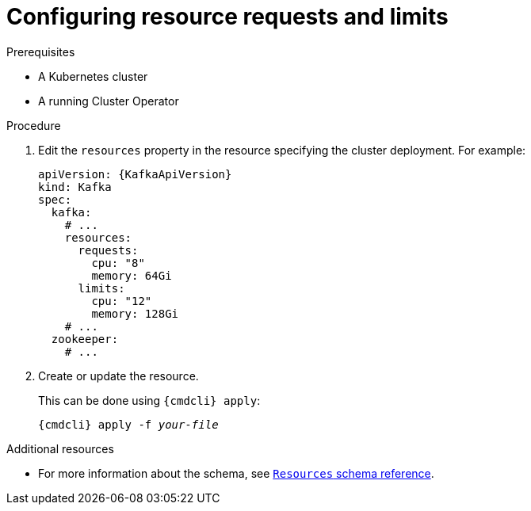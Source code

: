 // Module included in the following assemblies:
//
// assembly-resource-limits-and-requests.adoc

[id='proc-configuring-resource-limits-and-requests-{context}']
= Configuring resource requests and limits

.Prerequisites

* A Kubernetes cluster
* A running Cluster Operator

.Procedure

. Edit the `resources` property in the resource specifying the cluster deployment.
For example:
+
[source,yaml,subs=attributes+]
----
apiVersion: {KafkaApiVersion}
kind: Kafka
spec:
  kafka:
    # ...
    resources:
      requests:
        cpu: "8"
        memory: 64Gi
      limits:
        cpu: "12"
        memory: 128Gi
    # ...
  zookeeper:
    # ...
----

. Create or update the resource.
+
This can be done using `{cmdcli} apply`:
[source,shell,subs="+quotes,attributes+"]
{cmdcli} apply -f _your-file_

.Additional resources
* For more information about the schema, see xref:type-ResourceRequirements-reference[`Resources` schema reference].
